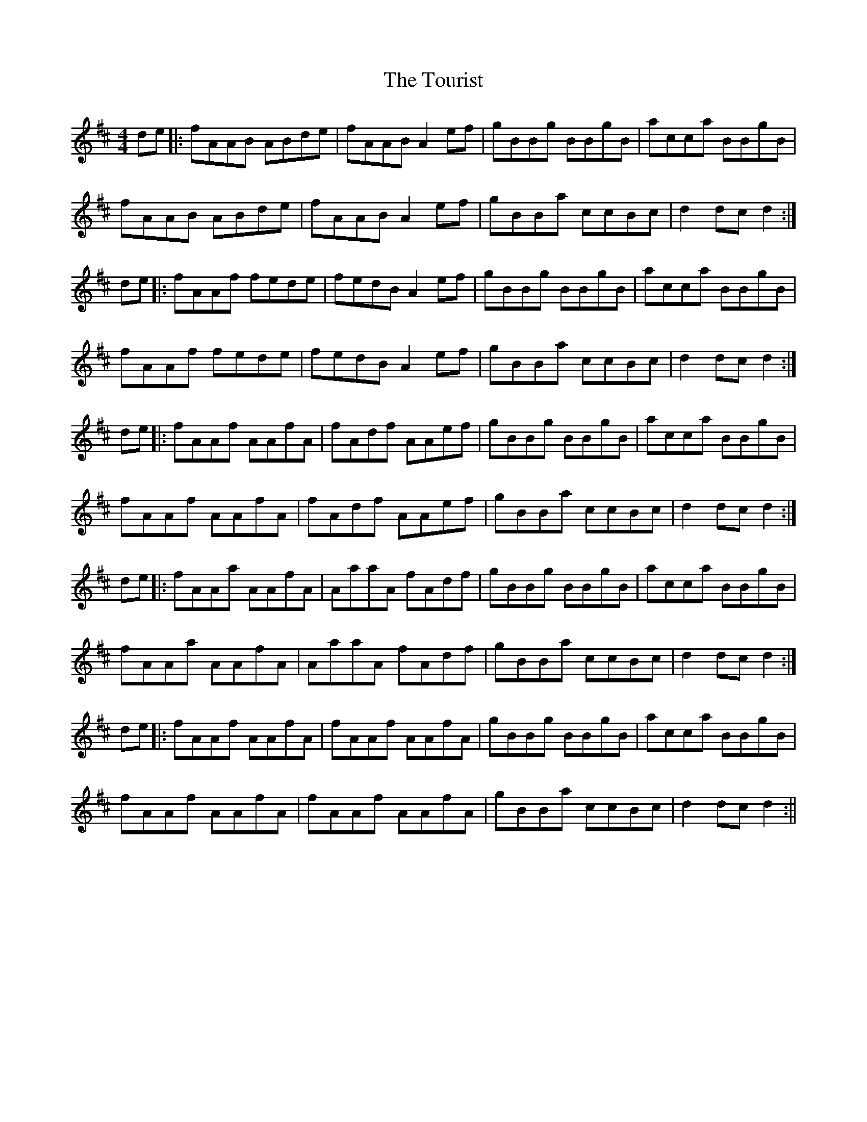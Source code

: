 X: 6
T: Tourist, The
Z: JACKB
S: https://thesession.org/tunes/9139#setting29507
R: hornpipe
M: 4/4
L: 1/8
K: Dmaj
de|:fAAB ABde|fAAB A2 ef|gBBg BBgB|acca BBgB|
fAAB ABde|fAAB A2 ef|gBBa ccBc|d2 dc d2:|
de|:fAAf fede|fedB A2ef|gBBg BBgB|acca BBgB|
fAAf fede|fedB A2ef|gBBa ccBc|d2 dc d2:|
de|:fAAf AAfA|fAdf AAef|gBBg BBgB|acca BBgB|
fAAf AAfA|fAdf AAef|gBBa ccBc|d2 dc d2:|
de|:fAAa AAfA|AaaA fAdf|gBBg BBgB|acca BBgB|
fAAa AAfA|AaaA fAdf|gBBa ccBc|d2 dc d2:|
de|:fAAf AAfA|fAAf AAfA|gBBg BBgB|acca BBgB|
fAAf AAfA|fAAf AAfA|gBBa ccBc|d2 dc d2:||
